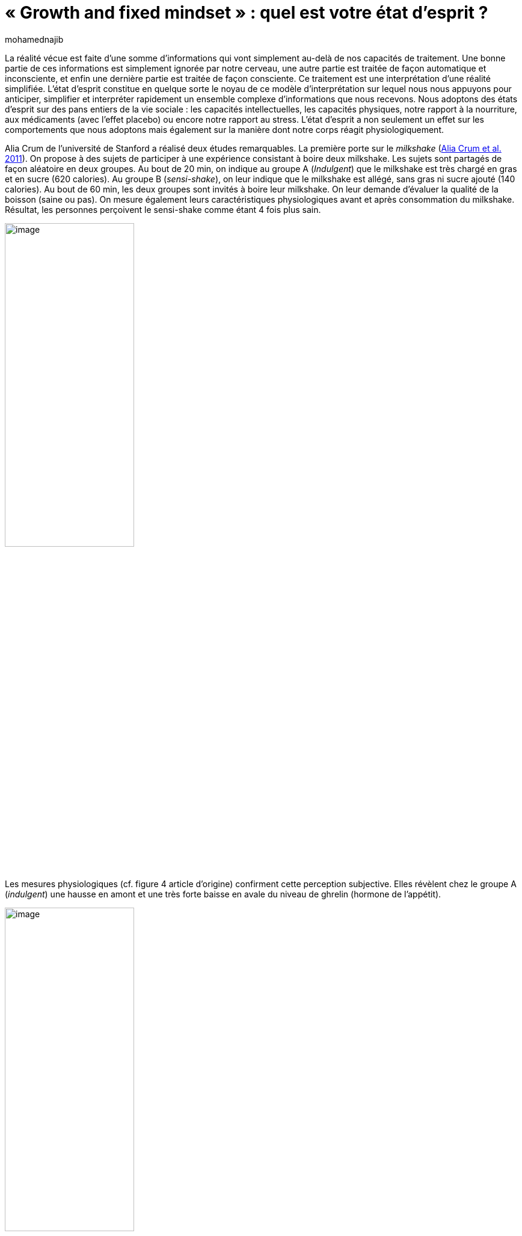 = «{nbsp}Growth and fixed mindset{nbsp}»{nbsp}: quel est votre état d’esprit{nbsp}?
:showtitle:
:page-navtitle: «{nbsp}Growth and fixed mindset{nbsp}»{nbsp}: quel est votre état d’esprit{nbsp}?
:page-excerpt: La réalité vécue est faite d’une somme d’informations qui vont simplement au-delà de nos capacités de traitement. Une bonne partie de ces informations est simplement ignorée par notre cerveau, une autre partie est traitée de façon automatique et inconsciente, et enfin une dernière partie est traitée de façon consciente.
:layout: post
:author: mohamednajib
:page-tags: ['SciencesComportementales','Psychologie','Mindset']
:docinfo: shared-footer
:page-vignette: mindset_300x300.png
//:post-vignette:
:page-vignette-licence: Illustration par <a href="https://unsplash.com/@zayyerrn" target="_blank">Ahmed Zayan</a>.
:page-liquid:

La réalité vécue est faite d’une somme d’informations qui vont simplement au-delà de nos capacités de traitement. Une bonne partie de ces informations est simplement ignorée par notre cerveau, une autre partie est traitée de façon automatique et inconsciente, et enfin une dernière partie est traitée de façon consciente. Ce traitement est une interprétation d’une réalité simplifiée. L’état d’esprit constitue en quelque sorte le noyau de ce modèle d’interprétation sur lequel nous nous appuyons pour anticiper, simplifier et interpréter rapidement un ensemble complexe d’informations que nous recevons. Nous adoptons des états d’esprit sur des pans entiers de la vie sociale{nbsp}: les capacités intellectuelles, les capacités physiques, notre rapport à la nourriture, aux médicaments (avec l’effet placebo) ou encore notre rapport au stress. L’état d’esprit a non seulement un effet sur les comportements que nous adoptons mais également sur la manière dont notre corps réagit physiologiquement.

Alia Crum de l’université de Stanford a réalisé deux études remarquables. La première porte sur le _milkshake_ (https://pubmed.ncbi.nlm.nih.gov/21574706/[Alia Crum et al. 2011^]). On propose à des sujets de participer à une expérience consistant à boire deux milkshake. Les sujets sont partagés de façon aléatoire en deux groupes. Au bout de 20 min, on indique au groupe A (_Indulgent_) que le milkshake est très chargé en gras et en sucre (620 calories). Au groupe B (_sensi-shake_), on leur indique que le milkshake est allégé, sans gras ni sucre ajouté (140 calories). Au bout de 60 min, les deux groupes sont invités à boire leur milkshake. On leur demande d’évaluer la qualité de la boisson (saine ou pas). On mesure également leurs caractéristiques physiologiques avant et après consommation du milkshake. Résultat, les personnes perçoivent le sensi-shake comme étant 4 fois plus sain.

image::{{'/images/mohamednajib/mindset1.png' | relative_url}}[image,width=50%,align="center"]

Les mesures physiologiques (cf. figure 4 article d’origine) confirment cette perception subjective. Elles révèlent chez le groupe A (_indulgent_) une hausse en amont et une très forte baisse en avale du niveau de ghrelin (hormone de l’appétit).

image::{{'/images/mohamednajib/mindset2.png' | relative_url}}[image,width=50%,align="center"]

Cette étude nous montre que l’état d’esprit que nous adoptons face à la nourriture change non seulement notre perception de la nourriture mais également les données physiologiques correspondantes.

'''

Nous pourrions croire que cela ne concerne que la nourriture. En réalité, cela concerne de nombreux domaines{nbsp}: la prise de médicaments, la gestion du stress, la réussite scolaire, l’exercice physique, etc.

Une autre étude a d’ailleurs été réalisée par Alia Crum sur le rôle de l’état d’esprit face à l’activité physique (https://pubmed.ncbi.nlm.nih.gov/17425538/[Alia Crum et al. 2007^]). L’étude examine si le fait d’avoir un état d’esprit sportif permet d’avoir de meilleurs effets sur l’état de santé réel. L’étude a été réalisée avec des femmes de chambres travaillant dans l’hôtellerie. En pratique, ces personnes ont une activité physique qui dépasse les recommandations sanitaires. Le premier groupe a été informé que leur travail du quotidien (nettoyer les chambres d’hôtel) constituait un bon exercice sportif et satisfaisait aux recommandations sanitaires. Des exemples du nombre de calories consommées par ces différents exercices physiques leur avaient été fournis. Les sujets du groupe témoin n’ont pas reçu cette information. Bien que le comportement réel n’ait pas changé, 4 semaines après l’intervention, le groupe informé a perçu qu’il faisait beaucoup plus d’exercice qu’avant. En conséquence, par rapport au groupe témoin, ils ont montré une diminution du poids, de la tension artérielle, de la graisse, du rapport taille/hanches, et l’indice de masse corporelle. Ces résultats montrent que l’état d’esprit suffit à changer de façon considérable l’effet de l’exercice physique.

Des études similaires ont été réalisées sur l’effet de la prise de médicament au-delà de l’effet placebo afin de renforcer l’effet positif des médicaments et de réduire les effets négatifs. D’autres travaux ont également été réalisés sur la réduction du stress. Le stress est habituellement perçu sous un état d’esprit relativement négatif qui consiste à le rejeter ou à l’éviter sous toutes ses formes. Des travaux proposent de changer l’état d’esprit face au stress en s’appuyant sur le modèle de régulation des émotions EPM (https://psycnet.apa.org/record/2015-10978-001[Gross 2015^]) et donnent des résultats importants pour améliorer l’état de santé des personnes.

'''

En parallèle, les recherches en psychologie sociale et en sciences du développement (avec les travaux de l’équipe autour de Carol Dweck de l’université de Stanford) ont montré depuis les années 2000 que les individus ont également des états d’esprit, à savoir des théories implicites sur la manière dont se structurent les qualités et les compétences de leurs semblables (https://psycnet.apa.org/record/2020-84549-001[Yeager et al. 2021^]). Ces états d’esprit sont importants parce qu’ils façonnent la motivation des personnes (Dweck, 1999; Plaks, Grant & Dweck, 2005), leur rapport à l’effort et à l’échec.

Un état d’esprit de développement consiste à croire que les caractéristiques personnelles, telles que les capacités intellectuelles ou toute autre compétence peuvent être développées, et un état d’esprit fixe consiste à croire que ces caractéristiques sont fixes et immuables (Dweck, 1999{nbsp}; Dweck & Leggett, 1988{nbsp}; Yeager & Dweck, 2012). Les recherches sur ces états d’esprit ont montré que les personnes qui ont davantage un état d’esprit de développement sont plus susceptibles de mieux faire face aux difficultés et de continuer à s’améliorer, tandis que celles qui ont adopté un état d’esprit fixe ont tendance à éviter les défis ou à ne pas révéler tout leur potentiel (voir Dweck &Yeager, 2019). L’état d’esprit fixe fait que les gens sont soucieux de savoir s’ils ont les bons traits ou non et comment ils peuvent paraître aux yeux des autres comme ayant les bons traits.

Le fait d’avoir cet état d’esprit fixe nous fait craindre davantage le jugement des autres, nous pousse à contourner la moindre difficulté pour ne pas exposer notre soi, nous empêche de faire face aux échecs, réduit notre sens de la créativité, réduit notre espace de vie à une zone de confort, nous empêche d’apprendre de nos échecs et encore plus de la réussite des autres. Cet état d’esprit fixe nous enferme dans une vie yoyo où nos qualités oscillent entre des moments de croissance et des moments de décroissance. Les moments de croissance résultent des moments de travail effectif. Les moments de décroissance sont ceux où l’on finit par croire à tort que nos qualités sont innées, que notre réussite ponctuelle serait un attribut qui nous est propre. On finit alors par délaisser le travail qui nous a conduit à ce résultat, et naturellement c’est la désescalade. Ce sont les kilos en trop qu’on avait réussi à perdre à force de travail qui reviennent, ce sont les compétences difficilement acquises qui se perdent par manque de pratique. Et puis voyant le résultat, reprenant notre courage à deux mains (lorsqu’on ne l’a pas totalement perdu en chemin), on décide de se mettre au travail pour dessiner une nouvelle trajectoire vers une certaine image de soi. C’est la vie de Yoyo qui est le lot quotidien de beaucoup d’entre nous.

Une mentalité de développement peut libérer les gens des préoccupations concernant leur image du moment et les motiver à chercher des occasions d’améliorer leurs compétences et leurs capacités au fil du temps. Plus précisément, dans le domaine clinique, l’état d’esprit de développement, ou la croyance que les attributs sont malléables, encourage à affronter et à tolérer l’anxiété, la frustration et la déception de manière saine et adaptative qui favorise la résilience, tandis que l’état d’esprit fixe et les messages connexes découragent l’expérience de ces émotions et conduisent souvent à une forme d’impuissance (https://psycnet.apa.org/record/2021-09605-001[Schroder, 2021^]).

Ces travaux sur l’état d’esprit de développement ont suscité un intérêt considérable parmi les chercheurs, les pouvoirs publics et les équipes pédagogiques dans le but d’améliorer en particulier les résultats scolaires des enfants. Des études au niveau international ont été réalisées sur des dizaines de milliers d’individus à travers le monde. L’étude nationale sur les mentalités d’apprentissage aux Etats-Unis (https://psycnet.apa.org/record/2020-84549-001[Yeager et al. 2021^]) a par exemple permis d’évaluer l’impact d’une courte intervention en ligne (<1 heure) sur l’état d’esprit de développement auprès d’un échantillon national représentatif d’élèves (N{nbsp}={nbsp}12{nbsp}490) de 9e année aux États-Unis (classe de seconde en France). Par rapport à la condition de contrôle, l’intervention a amélioré les notes des élèves les moins performants et permis d’améliorer le taux d’élèves qui choisissent de suivre des cours de mathématiques avancés (Yeager, Hanselman, Walton, et al., 2019).

Le principe des interventions de l’état d’esprit de développement consiste à faire prendre connaissance aux individus qu’ils ont la possibilité de développer leurs compétences (avec du travail, une bonne stratégie d’apprentissage et un support adapté), que leurs compétences ne sont pas figées pour toujours. Nous avons en effet une plasticité neuronale qui donne au cerveau une capacité d’apprentissage et de résilience remarquable. Le cerveau est tout aussi bien «{nbsp}capable de s’autoréparer en cas de lésion cérébrale que de recycler ses circuits pour apprendre à lire ou à faire des mathématiques{nbsp}» (Satanislas Dehaine, 2018). Cette plasticité neuronale est présente à tout âge sous des formes différentes (https://www.frontiersin.org/articles/10.3389/fnhum.2014.00385/full[Merzenich 2014^]). Cette plasticité est plus importante lorsque nous sommes en état d’alerte, de concentration avec un risque d’erreur (pour une liste plus exhaustive voir ici{nbsp}: https://hubermanlab.com/teach-and-learn-better-with-a-neuroplasticity-super-protocol[Huberman Lab Super-Protocol^]). Cette plasticité neuronale se développe d’autant plus que nous faisons face à des défis d’apprentissage. Les défis ne sont plus alors perçus comme des sources de stress pouvant conduire à l’échec, mais comme un moyen de développer notre cerveau. Au lieu de craindre les défis, avec un esprit de développement, nous allons les rechercher pour nous dépasser et nous améliorer. Au lieu d’entendre des critiques négatives dans les remarques d’autrui, avec un esprit de développement, nous allons en retenir des occasions de nous améliorer. Au lieu de percevoir le succès de l’autre comme une menace pour notre image de soi, nous y trouverons de l’inspiration et des leçons pour construire notre propre trajectoire de réussite. Au lieu de voir l’effort comme une dépense d’énergie inutile, nous allons y voir le chemin vers une meilleure maîtrise de nos compétences.

Les états d’esprits que nous adoptons façonnent la façon dont nous interagissons avec le monde social et matériel qui nous entoure. Parfois, nos états d’esprits nous servent parfaitement. À d’autres moments, cependant, nos nos états d’esprits nous égarent. La régulation de nos états d’esprit et plus généralement de nos émotions nous permet de les corriger de manière à les rendre plus utiles et moins nuisibles. La recherche des trente dernière années montre qu’il est non seulement possible mais souhaitable de reprendre le contrôle de ses émotions et de ses états d’esprits. Ces stratégies sont bien sûr au cœur de certaines thérapies cognitives qui ont démontré leur efficacité. Elles sont également essentielles pour tout un chacun aussi bien dans sa vie privée que dans sa vie professionnelle.